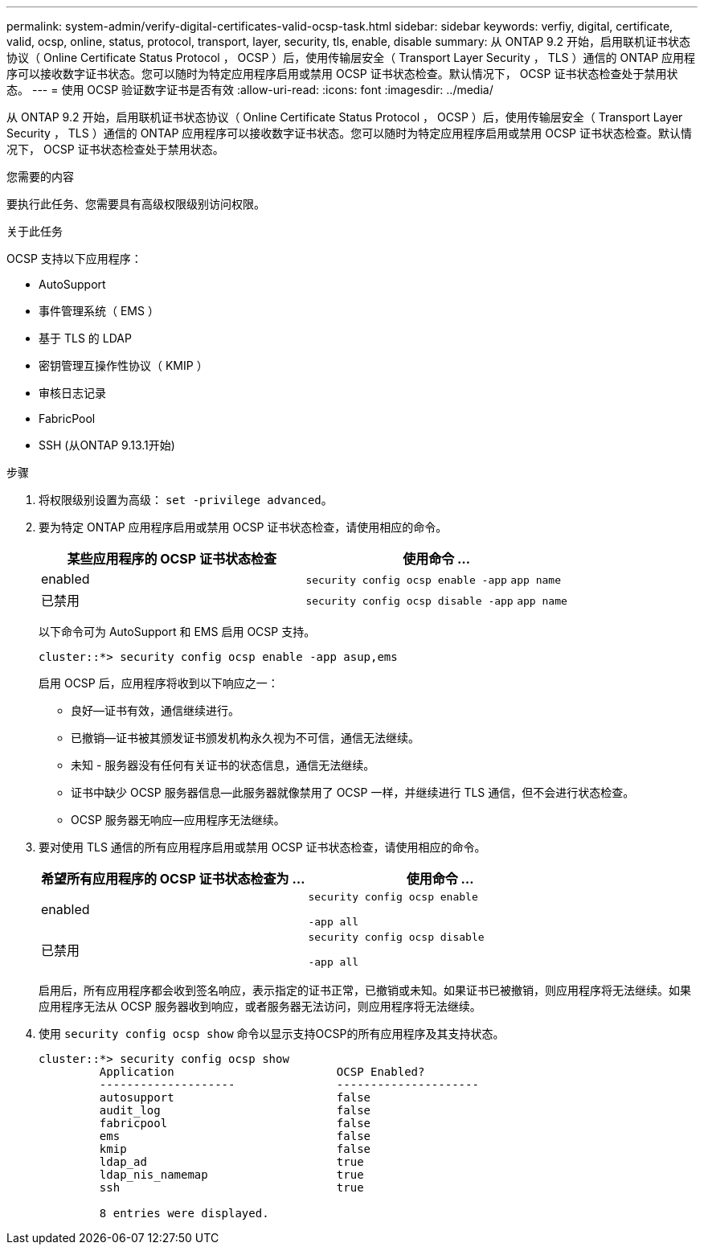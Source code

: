 ---
permalink: system-admin/verify-digital-certificates-valid-ocsp-task.html 
sidebar: sidebar 
keywords: verfiy, digital, certificate, valid, ocsp, online, status, protocol, transport, layer, security, tls, enable, disable 
summary: 从 ONTAP 9.2 开始，启用联机证书状态协议（ Online Certificate Status Protocol ， OCSP ）后，使用传输层安全（ Transport Layer Security ， TLS ）通信的 ONTAP 应用程序可以接收数字证书状态。您可以随时为特定应用程序启用或禁用 OCSP 证书状态检查。默认情况下， OCSP 证书状态检查处于禁用状态。 
---
= 使用 OCSP 验证数字证书是否有效
:allow-uri-read: 
:icons: font
:imagesdir: ../media/


[role="lead"]
从 ONTAP 9.2 开始，启用联机证书状态协议（ Online Certificate Status Protocol ， OCSP ）后，使用传输层安全（ Transport Layer Security ， TLS ）通信的 ONTAP 应用程序可以接收数字证书状态。您可以随时为特定应用程序启用或禁用 OCSP 证书状态检查。默认情况下， OCSP 证书状态检查处于禁用状态。

.您需要的内容
要执行此任务、您需要具有高级权限级别访问权限。

.关于此任务
OCSP 支持以下应用程序：

* AutoSupport
* 事件管理系统（ EMS ）
* 基于 TLS 的 LDAP
* 密钥管理互操作性协议（ KMIP ）
* 审核日志记录
* FabricPool
* SSH (从ONTAP 9.13.1开始)


.步骤
. 将权限级别设置为高级： `set -privilege advanced`。
. 要为特定 ONTAP 应用程序启用或禁用 OCSP 证书状态检查，请使用相应的命令。
+
|===
| 某些应用程序的 OCSP 证书状态检查 | 使用命令 ... 


 a| 
enabled
 a| 
`security config ocsp enable -app` `app name`



 a| 
已禁用
 a| 
`security config ocsp disable -app` `app name`

|===
+
以下命令可为 AutoSupport 和 EMS 启用 OCSP 支持。

+
[listing]
----
cluster::*> security config ocsp enable -app asup,ems
----
+
启用 OCSP 后，应用程序将收到以下响应之一：

+
** 良好—证书有效，通信继续进行。
** 已撤销—证书被其颁发证书颁发机构永久视为不可信，通信无法继续。
** 未知 - 服务器没有任何有关证书的状态信息，通信无法继续。
** 证书中缺少 OCSP 服务器信息—此服务器就像禁用了 OCSP 一样，并继续进行 TLS 通信，但不会进行状态检查。
** OCSP 服务器无响应—应用程序无法继续。


. 要对使用 TLS 通信的所有应用程序启用或禁用 OCSP 证书状态检查，请使用相应的命令。
+
|===
| 希望所有应用程序的 OCSP 证书状态检查为 ... | 使用命令 ... 


 a| 
enabled
 a| 
`security config ocsp enable`

`-app all`



 a| 
已禁用
 a| 
`security config ocsp disable`

`-app all`

|===
+
启用后，所有应用程序都会收到签名响应，表示指定的证书正常，已撤销或未知。如果证书已被撤销，则应用程序将无法继续。如果应用程序无法从 OCSP 服务器收到响应，或者服务器无法访问，则应用程序将无法继续。

. 使用 `security config ocsp show` 命令以显示支持OCSP的所有应用程序及其支持状态。
+
[listing]
----
cluster::*> security config ocsp show
         Application                        OCSP Enabled?
         --------------------               ---------------------
         autosupport                        false
         audit_log                          false
         fabricpool                         false
         ems                                false
         kmip                               false
         ldap_ad                            true
         ldap_nis_namemap                   true
         ssh                                true

         8 entries were displayed.
----

